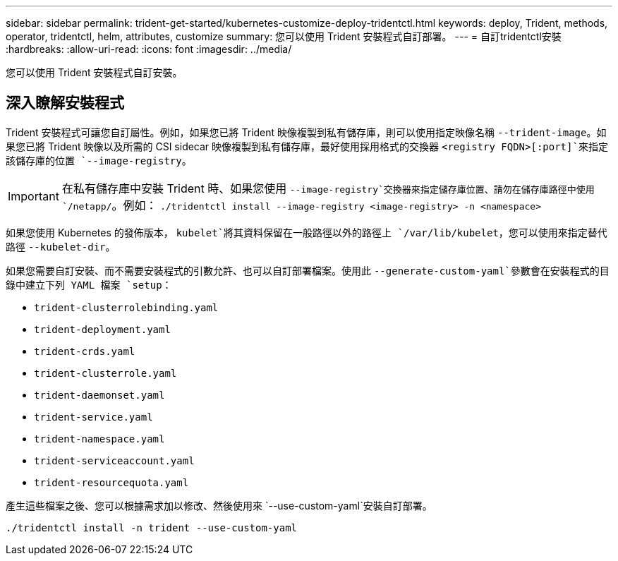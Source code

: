 ---
sidebar: sidebar 
permalink: trident-get-started/kubernetes-customize-deploy-tridentctl.html 
keywords: deploy, Trident, methods, operator, tridentctl, helm, attributes, customize 
summary: 您可以使用 Trident 安裝程式自訂部署。 
---
= 自訂tridentctl安裝
:hardbreaks:
:allow-uri-read: 
:icons: font
:imagesdir: ../media/


[role="lead"]
您可以使用 Trident 安裝程式自訂安裝。



== 深入瞭解安裝程式

Trident 安裝程式可讓您自訂屬性。例如，如果您已將 Trident 映像複製到私有儲存庫，則可以使用指定映像名稱 `--trident-image`。如果您已將 Trident 映像以及所需的 CSI sidecar 映像複製到私有儲存庫，最好使用採用格式的交換器 `<registry FQDN>[:port]`來指定該儲存庫的位置 `--image-registry`。


IMPORTANT: 在私有儲存庫中安裝 Trident 時、如果您使用 `--image-registry`交換器來指定儲存庫位置、請勿在儲存庫路徑中使用 `/netapp/`。例如： `./tridentctl install --image-registry <image-registry> -n <namespace>`

如果您使用 Kubernetes 的發佈版本， `kubelet`將其資料保留在一般路徑以外的路徑上 `/var/lib/kubelet`，您可以使用來指定替代路徑 `--kubelet-dir`。

如果您需要自訂安裝、而不需要安裝程式的引數允許、也可以自訂部署檔案。使用此 `--generate-custom-yaml`參數會在安裝程式的目錄中建立下列 YAML 檔案 `setup`：

* `trident-clusterrolebinding.yaml`
* `trident-deployment.yaml`
* `trident-crds.yaml`
* `trident-clusterrole.yaml`
* `trident-daemonset.yaml`
* `trident-service.yaml`
* `trident-namespace.yaml`
* `trident-serviceaccount.yaml`
* `trident-resourcequota.yaml`


產生這些檔案之後、您可以根據需求加以修改、然後使用來 `--use-custom-yaml`安裝自訂部署。

[source, console]
----
./tridentctl install -n trident --use-custom-yaml
----